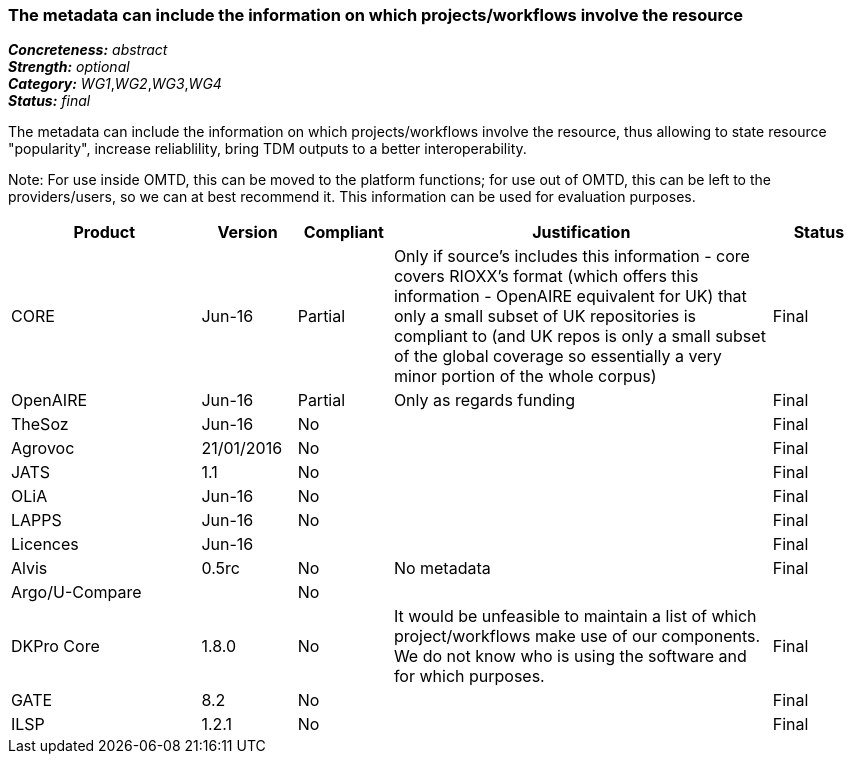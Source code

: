 === The metadata can include the information on which projects/workflows involve the resource

[%hardbreaks]
[small]#*_Concreteness:_* __abstract__#
[small]#*_Strength:_* __optional__#
[small]#*_Category:_* __WG1__,__WG2__,__WG3__,__WG4__#
[small]#*_Status:_* __final__#

The metadata can include the information on which projects/workflows involve the resource, thus allowing to state resource "popularity", increase reliablility, bring TDM outputs to a better interoperability. 

Note: For use inside OMTD, this can be moved to the platform functions; for use out of OMTD, this can be left to the providers/users, so we can at best recommend it. This information can be used for evaluation purposes.

[cols="2,1,1,4,1"]
|====
|Product|Version|Compliant|Justification|Status

| CORE
| Jun-16
| Partial
| Only if source's includes this information - core covers RIOXX's format (which offers this information - OpenAIRE equivalent for UK) that only a small subset of UK repositories is compliant to (and UK repos is only a small subset of the global coverage so essentially a very minor portion of the whole corpus) 
| Final

| OpenAIRE
| Jun-16
| Partial
| Only as regards funding
| Final

| TheSoz
| Jun-16
| No
| 
| Final

| Agrovoc
| 21/01/2016
| No
| 
| Final

| JATS
| 1.1
| No
| 
| Final

| OLiA
| Jun-16
| No
| 
| Final

| LAPPS
| Jun-16
| No
| 
| Final

| Licences
| Jun-16
| 
| 
| Final

| Alvis
| 0.5rc
| No
| No metadata
| Final

| Argo/U-Compare
| 
| No
| 
| 

| DKPro Core
| 1.8.0
| No
| It would be unfeasible to maintain a list of which project/workflows make use of our components. We do not know who is using the software and for which purposes.
| Final

| GATE
| 8.2
| No
| 
| Final

| ILSP
| 1.2.1
| No
| 
| Final

|====